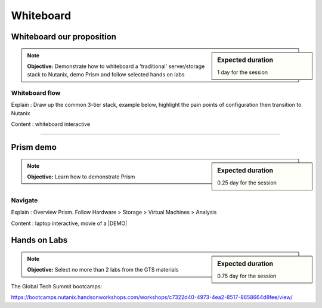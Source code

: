 Whiteboard
==========


Whiteboard our proposition
++++++++++++++++++++++++++
.. sidebar:: Expected duration

    1 day for the session

.. note:: **Objective:** Demonstrate how to whiteboard a 'traditional' server/storage stack to Nutanix, demo Prism and follow selected hands on labs

Whiteboard flow
---------------
Explain : Draw up the common 3-tier stack, example below, highlight the pain points of configuration then transition to Nutanix

Content : whiteboard interactive

.. image:: emc-stack.png
 :width: 600
 :alt: SAN stack

----

Prism demo
++++++++++
.. sidebar:: Expected duration

    0.25 day for the session

.. note:: **Objective:** Learn how to demonstrate Prism


Navigate
--------
Explain : Overview Prism. Follow Hardware > Storage > Virtual Machines > Analysis

Content : laptop interactive, movie of a |DEMO|

..   |DEMO| raw:: html

  <a href="https://drive.google.com/open?id=1jzMmHYpXHbysS_4-LoTMr_rjrtRAXzm-" target="_blank">demo</a>


Hands on Labs
+++++++++++++
.. sidebar:: Expected duration

    0.75 day for the session

.. note:: **Objective:** Select no more than 2 labs from the GTS materials

The Global Tech Summit bootcamps:

https://bootcamps.nutanix.handsonworkshops.com/workshops/c7322d40-4973-4ea2-8517-8658664d8fee/view/
